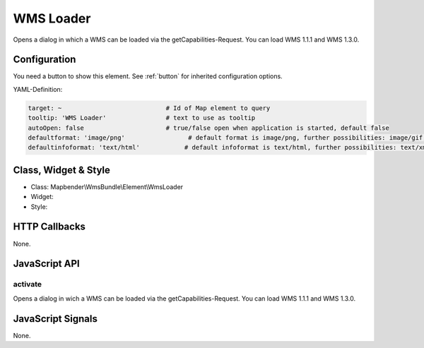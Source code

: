.. _wms_loader:

WMS Loader
***********************

Opens a dialog in  which a WMS can be loaded via the getCapabilities-Request.
You can load WMS 1.1.1 and  WMS 1.3.0.

Configuration
=============

.. image:: ../../../../../figures/wms_loader_configuration.png
     :scale: 80

You need a button to show this element. See :ref:`button` for inherited configuration options.

YAML-Definition:

.. code-block:: yaml

   target: ~                            # Id of Map element to query
   tooltip: 'WMS Loader'                # text to use as tooltip
   autoOpen: false                      # true/false open when application is started, default false 
   defaultformat: 'image/png'                 # default format is image/png, further possibilities: image/gif, image/jpeg
   defaultinfoformat: 'text/html'            # default infoformat is text/html, further possibilities: text/xml, text/plain
   

Class, Widget & Style
==============

* Class: Mapbender\\WmsBundle\\Element\\WmsLoader
* Widget: 
* Style: 

HTTP Callbacks
==============

None.


JavaScript API
==============

activate
----------

Opens a dialog in wich a WMS can be loaded via the getCapabilities-Request.
You can load WMS 1.1.1 and WMS 1.3.0.


JavaScript Signals
==================

None.
